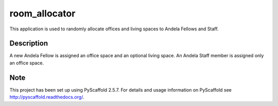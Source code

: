 ==============
room_allocator
==============


This application is used to randomly allocate offices and living spaces to Andela Fellows and Staff.


Description
===========

A new Andela Fellow is assigned an office space and an optional living space. An Andela Staff member is
assigned only an office space.


Note
====

This project has been set up using PyScaffold 2.5.7. For details and usage
information on PyScaffold see http://pyscaffold.readthedocs.org/.
